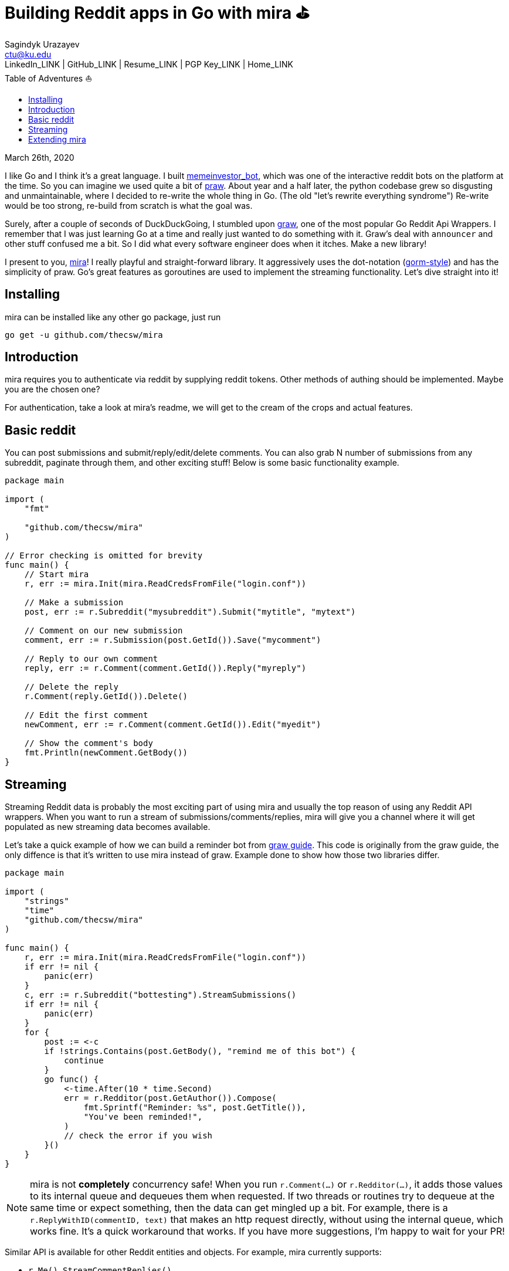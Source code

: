 = Building Reddit apps in Go with mira ⛳
Sagindyk Urazayev <ctu@ku.edu>
LinkedIn_LINK | GitHub_LINK | Resume_LINK | PGP Key_LINK | Home_LINK
:toc: left
:toc-title: Table of Adventures ⛵

March 26th, 2020

I like Go and I think it's a great language. I built
https://github.com/thecsw/memeinvestor_bot[memeinvestor_bot], which was
one of the interactive reddit bots on the platform at the time. So you
can imagine we used quite a bit of
https://github.com/praw-dev/praw[praw]. About year and a half later, the
python codebase grew so disgusting and unmaintainable, where I decided
to re-write the whole thing in Go. (The old "let's rewrite everything
syndrome") Re-write would be too strong, re-build from scratch is what
the goal was.

Surely, after a couple of seconds of DuckDuckGoing, I stumbled upon
https://github.com/turnage/graw[graw], one of the most popular Go Reddit
Api Wrappers. I remember that I was just learning Go at a time and
really just wanted to do something with it. Graw's deal with `announcer`
and other stuff confused me a bit. So I did what every software engineer
does when it itches. Make a new library!

I present to you, https://github.com/thecsw/mira[mira]! I really playful
and straight-forward library. It aggressively uses the dot-notation
(https://github.com/jinzhu/gorm[gorm-style]) and has the simplicity of
praw. Go's great features as goroutines are used to implement the
streaming functionality. Let's dive straight into it!

== Installing

mira can be installed like any other go package, just run

[source,bash]
----
go get -u github.com/thecsw/mira
----

== Introduction

mira requires you to authenticate via reddit by supplying reddit tokens.
Other methods of authing should be implemented. Maybe you are the chosen
one?

For authentication, take a look at mira's readme, we will get to the
cream of the crops and actual features.

== Basic reddit

You can post submissions and submit/reply/edit/delete comments. You can
also grab N number of submissions from any subreddit, paginate through
them, and other exciting stuff! Below is some basic functionality
example.

[source,go]
----
package main

import (
    "fmt"

    "github.com/thecsw/mira"
)

// Error checking is omitted for brevity
func main() {
    // Start mira
    r, err := mira.Init(mira.ReadCredsFromFile("login.conf"))

    // Make a submission
    post, err := r.Subreddit("mysubreddit").Submit("mytitle", "mytext")

    // Comment on our new submission
    comment, err := r.Submission(post.GetId()).Save("mycomment")

    // Reply to our own comment
    reply, err := r.Comment(comment.GetId()).Reply("myreply")

    // Delete the reply
    r.Comment(reply.GetId()).Delete()

    // Edit the first comment
    newComment, err := r.Comment(comment.GetId()).Edit("myedit")

    // Show the comment's body
    fmt.Println(newComment.GetBody())
}
----

== Streaming

Streaming Reddit data is probably the most exciting part of using mira
and usually the top reason of using any Reddit API wrappers. When you
want to run a stream of submissions/comments/replies, mira will give you
a channel where it will get populated as new streaming data becomes
available.

Let's take a quick example of how we can build a reminder bot from
https://turnage.gitbooks.io/graw/content/graw.html[graw guide]. This
code is originally from the graw guide, the only diffence is that it's
written to use mira instead of graw. Example done to show how those two
libraries differ.

[source,go]
----
package main

import (
    "strings"
    "time"
    "github.com/thecsw/mira"
)

func main() {
    r, err := mira.Init(mira.ReadCredsFromFile("login.conf"))
    if err != nil {
        panic(err)
    }
    c, err := r.Subreddit("bottesting").StreamSubmissions()
    if err != nil {
        panic(err)
    }
    for {
        post := <-c
        if !strings.Contains(post.GetBody(), "remind me of this bot") {
            continue
        }
        go func() {
            <-time.After(10 * time.Second)
            err = r.Redditor(post.GetAuthor()).Compose(
                fmt.Sprintf("Reminder: %s", post.GetTitle()),
                "You've been reminded!",
            )
            // check the error if you wish
        }()
    }
}
----

NOTE: mira is not **completely** concurrency safe! When you run
`r.Comment(...)` or `r.Redditor(...)`, it adds those values to its
internal queue and dequeues them when requested. If two threads or
routines try to dequeue at the same time or expect something, then the
data can get mingled up a bit. For example, there is a
`r.ReplyWithID(commentID, text)` that makes an http request directly,
without using the internal queue, which works fine. It's a quick
workaround that works. If you have more suggestions, I'm happy to wait
for your PR!

Similar API is available for other Reddit entities and objects. For
example, mira currently supports:

* `r.Me().StreamCommentReplies()`
* `r.Me().StreamMentions()`
* `r.Redditor(...).StreamComments()`
* `r.Submission(...).StreamComments()`
* `r.Redditor(...).StreamSubmissions()`
* `r.Submission(...).StreamSubmissions()`

The names are very Java like and we can deduce what they do.

== Extending mira

The library only supports ~15 endpoints. Reddit has well over 50-60.
Mira exposes its caller and http request handler, so you can build your
own mira callers and work with them!

Here is an example of how `r.Comment(...).Reply(subject, text)` is
implemented:

NOTE: you can lookup `checkType(...)` in mira's readme

[source,go]
----
func (c *Reddit) Reply(text string) (models.CommentWrap, error) {
    ret := &models.CommentWrap{}
    // Second return is type, which is "comment"
    name, _, err := c.checkType("comment")
    if err != nil {
        return *ret, err
    }
    target := RedditOauth + "/api/comment"
    ans, err := c.MiraRequest("POST", target, map[string]string{
        "text":     text,
        "thing_id": name,
        "api_type": "json",
    })
    json.Unmarshal(ans, ret)
    return *ret, err
}
----
